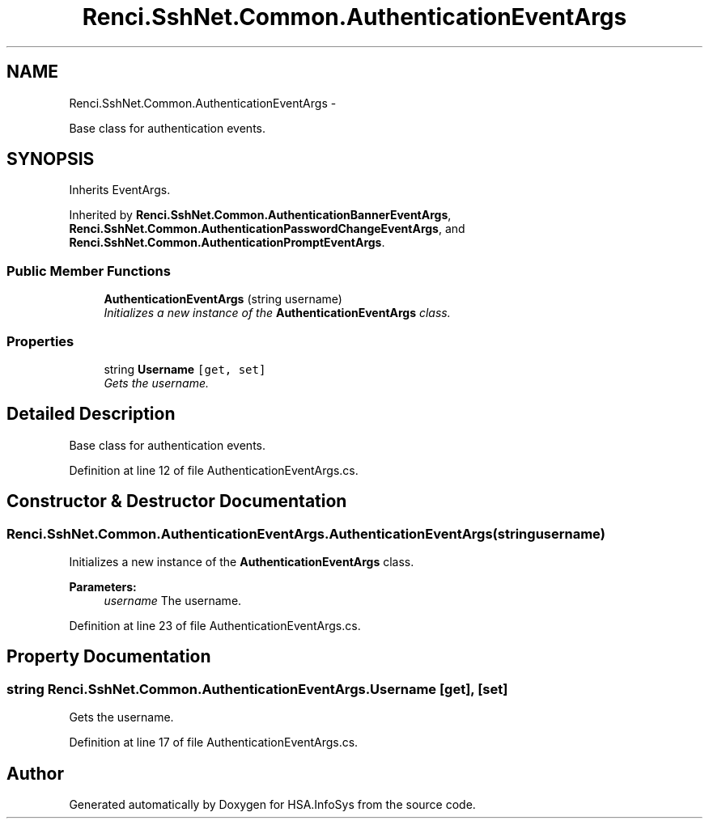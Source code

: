 .TH "Renci.SshNet.Common.AuthenticationEventArgs" 3 "Fri Jul 5 2013" "Version 1.0" "HSA.InfoSys" \" -*- nroff -*-
.ad l
.nh
.SH NAME
Renci.SshNet.Common.AuthenticationEventArgs \- 
.PP
Base class for authentication events\&.  

.SH SYNOPSIS
.br
.PP
.PP
Inherits EventArgs\&.
.PP
Inherited by \fBRenci\&.SshNet\&.Common\&.AuthenticationBannerEventArgs\fP, \fBRenci\&.SshNet\&.Common\&.AuthenticationPasswordChangeEventArgs\fP, and \fBRenci\&.SshNet\&.Common\&.AuthenticationPromptEventArgs\fP\&.
.SS "Public Member Functions"

.in +1c
.ti -1c
.RI "\fBAuthenticationEventArgs\fP (string username)"
.br
.RI "\fIInitializes a new instance of the \fBAuthenticationEventArgs\fP class\&. \fP"
.in -1c
.SS "Properties"

.in +1c
.ti -1c
.RI "string \fBUsername\fP\fC [get, set]\fP"
.br
.RI "\fIGets the username\&. \fP"
.in -1c
.SH "Detailed Description"
.PP 
Base class for authentication events\&. 


.PP
Definition at line 12 of file AuthenticationEventArgs\&.cs\&.
.SH "Constructor & Destructor Documentation"
.PP 
.SS "Renci\&.SshNet\&.Common\&.AuthenticationEventArgs\&.AuthenticationEventArgs (stringusername)"

.PP
Initializes a new instance of the \fBAuthenticationEventArgs\fP class\&. 
.PP
\fBParameters:\fP
.RS 4
\fIusername\fP The username\&.
.RE
.PP

.PP
Definition at line 23 of file AuthenticationEventArgs\&.cs\&.
.SH "Property Documentation"
.PP 
.SS "string Renci\&.SshNet\&.Common\&.AuthenticationEventArgs\&.Username\fC [get]\fP, \fC [set]\fP"

.PP
Gets the username\&. 
.PP
Definition at line 17 of file AuthenticationEventArgs\&.cs\&.

.SH "Author"
.PP 
Generated automatically by Doxygen for HSA\&.InfoSys from the source code\&.

